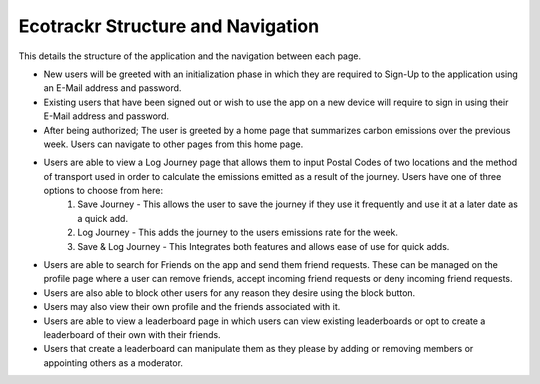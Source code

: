 Ecotrackr Structure and Navigation
===========

This details the structure of the application and the navigation between each page.

* New users will be greeted with an initialization phase in which they are required to Sign-Up to the application using an E-Mail address and password. 
* Existing users that have been signed out or wish to use the app on a new device will require to sign in using their E-Mail address and password.

* After being authorized; The user is greeted by a home page that summarizes carbon emissions over the previous week. Users can navigate to other pages from this home page.

* Users are able to view a Log Journey page that allows them to input Postal Codes of two locations and the method of transport used in order to calculate the emissions emitted as a result of the journey. Users have one of three options to choose from here:
    1. Save Journey - This allows the user to save the journey if they use it frequently and use it at a later date as a quick add.
    2. Log Journey - This adds the journey to the users emissions rate for the week.
    3. Save & Log Journey - This Integrates both features and allows ease of use for quick adds.

* Users are able to search for Friends on the app and send them friend requests. These can be managed on the profile page where a user can remove friends, accept incoming friend requests or deny incoming friend requests.
* Users are also able to block other users for any reason they desire using the block button.
* Users may also view their own profile and the friends associated with it.


* Users are able to view a leaderboard page in which users can view existing leaderboards or opt to create a leaderboard of their own with their friends.
* Users that create a leaderboard can manipulate them as they please by adding or removing members or appointing others as a moderator.